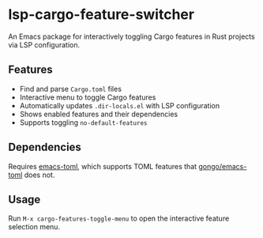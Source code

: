 * lsp-cargo-feature-switcher

An Emacs package for interactively toggling Cargo features in Rust projects via LSP configuration.

** Features

- Find and parse ~Cargo.toml~ files
- Interactive menu to toggle Cargo features
- Automatically updates ~.dir-locals.el~ with LSP configuration
- Shows enabled features and their dependencies
- Supports toggling ~no-default-features~

** Dependencies

Requires [[https://github.com/ArthurHeymans/emacs-toml][emacs-toml]], which supports TOML features that [[https://github.com/gongo/emacs-toml][gongo/emacs-toml]] does not.

** Usage

Run ~M-x cargo-features-toggle-menu~ to open the interactive feature selection menu.
